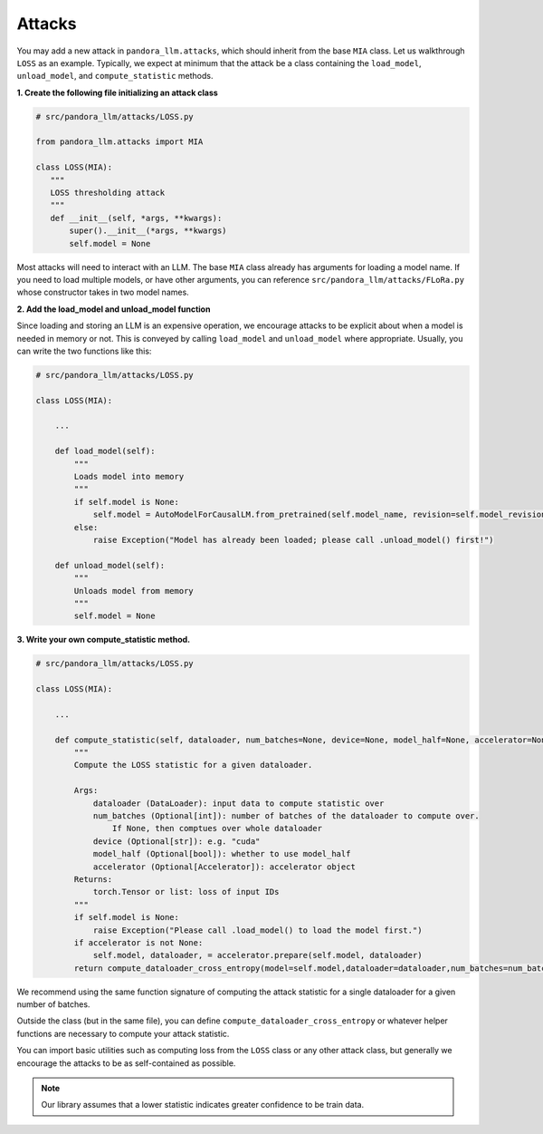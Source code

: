 Attacks
=======

You may add a new attack in ``pandora_llm.attacks``, which should inherit from the base ``MIA`` class.
Let us walkthrough ``LOSS`` as an example.
Typically, we expect at minimum that the attack be a class containing the ``load_model``, ``unload_model``, and ``compute_statistic`` methods.

**1. Create the following file initializing an attack class**

.. code-block:: python

    # src/pandora_llm/attacks/LOSS.py

    from pandora_llm.attacks import MIA

    class LOSS(MIA):
       """
       LOSS thresholding attack
       """
       def __init__(self, *args, **kwargs):
           super().__init__(*args, **kwargs)
           self.model = None

Most attacks will need to interact with an LLM.
The base ``MIA`` class already has arguments for loading a model name.
If you need to load multiple models, or have other arguments, you can reference ``src/pandora_llm/attacks/FLoRa.py`` whose constructor takes in two model names.

**2. Add the load_model and unload_model function**

Since loading and storing an LLM is an expensive operation, we encourage attacks to be explicit about when a model is needed in memory or not.
This is conveyed by calling ``load_model`` and ``unload_model`` where appropriate.
Usually, you can write the two functions like this:

.. code-block:: python

    # src/pandora_llm/attacks/LOSS.py

    class LOSS(MIA):
        
        ...

        def load_model(self):
            """
            Loads model into memory
            """
            if self.model is None:
                self.model = AutoModelForCausalLM.from_pretrained(self.model_name, revision=self.model_revision, cache_dir=self.model_cache_dir)
            else:
                raise Exception("Model has already been loaded; please call .unload_model() first!")

        def unload_model(self):
            """
            Unloads model from memory
            """
            self.model = None

**3. Write your own compute_statistic method.**

.. code-block:: python

    # src/pandora_llm/attacks/LOSS.py

    class LOSS(MIA):
        
        ...

        def compute_statistic(self, dataloader, num_batches=None, device=None, model_half=None, accelerator=None):
            """
            Compute the LOSS statistic for a given dataloader.

            Args:
                dataloader (DataLoader): input data to compute statistic over
                num_batches (Optional[int]): number of batches of the dataloader to compute over.
                    If None, then comptues over whole dataloader
                device (Optional[str]): e.g. "cuda"
                model_half (Optional[bool]): whether to use model_half
                accelerator (Optional[Accelerator]): accelerator object
            Returns:
                torch.Tensor or list: loss of input IDs
            """
            if self.model is None:
                raise Exception("Please call .load_model() to load the model first.")
            if accelerator is not None:
                self.model, dataloader, = accelerator.prepare(self.model, dataloader)
            return compute_dataloader_cross_entropy(model=self.model,dataloader=dataloader,num_batches=num_batches,device=device,model_half=model_half).cpu()

We recommend using the same function signature of computing the attack statistic for a single dataloader for a given number of batches.

Outside the class (but in the same file), you can define ``compute_dataloader_cross_entropy`` or whatever helper functions are necessary to compute your attack statistic.

You can import basic utilities such as computing loss from the ``LOSS`` class or any other attack class, but generally we encourage the attacks to be as self-contained as possible.

.. note::
    Our library assumes that a lower statistic indicates greater confidence to be train data.
